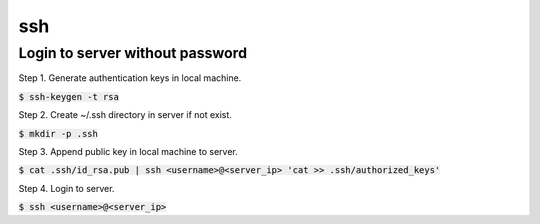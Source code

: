 ssh
========

Login to server without password
--------

Step 1. Generate authentication keys in local machine.

:code:`$ ssh-keygen -t rsa`

Step 2. Create ~/.ssh directory in server if not exist.

:code:`$ mkdir -p .ssh`

Step 3. Append public key in local machine to server.

:code:`$ cat .ssh/id_rsa.pub | ssh <username>@<server_ip> 'cat >> .ssh/authorized_keys'`

Step 4. Login to server.

:code:`$ ssh <username>@<server_ip>`
